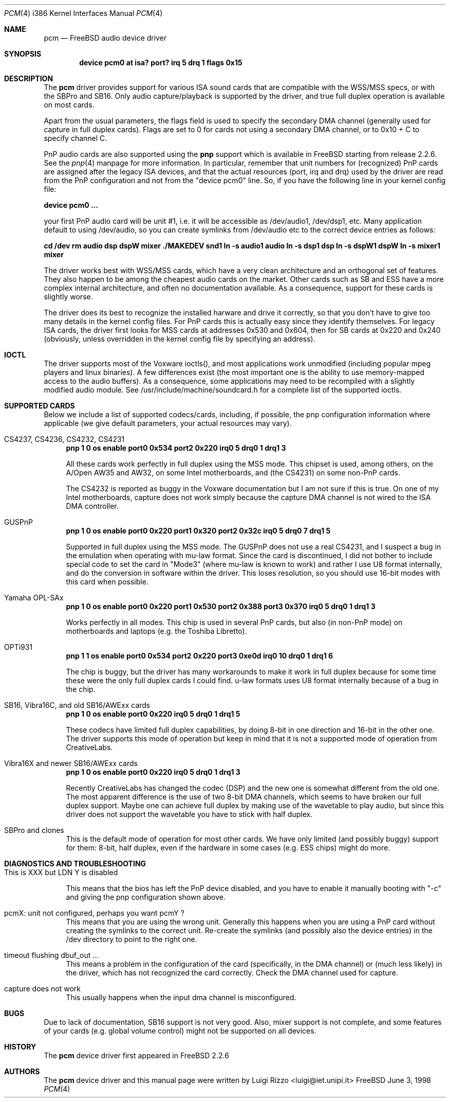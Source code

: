 .\"
.\" Copyright (c) 1998, Luigi Rizzo
.\" All rights reserved.
.\"
.\" Redistribution and use in source and binary forms, with or without
.\" modification, are permitted provided that the following conditions
.\" are met:
.\" 1. Redistributions of source code must retain the above copyright
.\"    notice, this list of conditions and the following disclaimer.
.\" 2. Redistributions in binary form must reproduce the above copyright
.\"    notice, this list of conditions and the following disclaimer in the
.\"    documentation and/or other materials provided with the distribution.
.\"
.\" THIS SOFTWARE IS PROVIDED BY THE AUTHOR AND CONTRIBUTORS ``AS IS'' AND
.\" ANY EXPRESS OR IMPLIED WARRANTIES, INCLUDING, BUT NOT LIMITED TO, THE
.\" IMPLIED WARRANTIES OF MERCHANTABILITY AND FITNESS FOR A PARTICULAR PURPOSE
.\" ARE DISCLAIMED.  IN NO EVENT SHALL THE AUTHOR OR CONTRIBUTORS BE LIABLE
.\" FOR ANY DIRECT, INDIRECT, INCIDENTAL, SPECIAL, EXEMPLARY, OR CONSEQUENTIAL
.\" DAMAGES (INCLUDING, BUT NOT LIMITED TO, PROCUREMENT OF SUBSTITUTE GOODS
.\" OR SERVICES; LOSS OF USE, DATA, OR PROFITS; OR BUSINESS INTERRUPTION)
.\" HOWEVER CAUSED AND ON ANY THEORY OF LIABILITY, WHETHER IN CONTRACT, STRICT
.\" LIABILITY, OR TORT (INCLUDING NEGLIGENCE OR OTHERWISE) ARISING IN ANY WAY
.\" OUT OF THE USE OF THIS SOFTWARE, EVEN IF ADVISED OF THE POSSIBILITY OF
.\" SUCH DAMAGE.
.\"
.\"	$Id: pcm.4,v 1.4 1999/05/20 09:56:06 yokota Exp $
.\"
.Dd June 3, 1998
.Dt PCM 4 i386
.Os FreeBSD
.Sh NAME
.Nm pcm
.Nd FreeBSD audio device driver
.Sh SYNOPSIS
.Cd "device pcm0 at isa? port? irq 5 drq 1 flags 0x15"
.Sh DESCRIPTION
The
.Nm pcm
driver provides support for various ISA sound cards that are compatible
with the WSS/MSS specs, or with the SBPro and SB16. Only audio
capture/playback is supported by the driver, and true full duplex
operation is available on most cards.
.Pp
Apart from the usual parameters, the flags field is used to specify
the secondary DMA channel (generally used for capture in full duplex
cards). Flags are set to 0 for cards not using a secondary DMA
channel, or to 0x10 + C to specify channel C.
.Pp
PnP audio cards are also supported using the
.Nm pnp
support which is available in FreeBSD starting from release 2.2.6.
See the
.Xr pnp 4
manpage for more information. In particular, remember that unit
numbers for (recognized)
PnP cards are assigned after the legacy ISA devices, and that the
actual resources (port, irq and drq) used by the driver are read from
the PnP configuration and not from the "device pcm0" line.
So, if you have the following line in your kernel config file:
.Pp
.Cd "device pcm0 ..."
.Pp
your first PnP audio card will be unit #1, i.e. it will be accessible
as /dev/audio1, /dev/dsp1, etc.
Many application default to using /dev/audio, so you can create
symlinks from /dev/audio etc to the correct device entries as follows:
.Pp
.Cd cd /dev
.Cd rm audio dsp dspW mixer
.Cd ./MAKEDEV snd1
.Cd ln -s audio1 audio
.Cd ln -s dsp1 dsp
.Cd ln -s dspW1 dspW
.Cd ln -s mixer1 mixer
.Pp
The driver works best with WSS/MSS cards, which have a very clean
architecture and an orthogonal set of features. They also happen to be
among the cheapest audio cards on the market.
Other cards such as SB and ESS have a more complex internal
architecture, and often no documentation available. As a consequence,
support for these cards is slightly worse.
.Pp
The driver does its best to recognize the installed harware and drive
it correctly, so that you don't have to give too many details in the
kernel config files. For PnP cards this is actually easy since they
identify themselves. For legacy ISA cards, the driver first looks for
MSS cards at addresses 0x530 and 0x604, then for SB
cards at 0x220 and 0x240 (obviously, unless overridden in the kernel
config file by specifying an address).

.Sh IOCTL
The driver supports most of the Voxware ioctls(), and most
applications work unmodified (including popular mpeg players and linux
binaries). A few
differences exist (the most important one is the ability to use
memory-mapped access to the audio buffers). As a consequence, some
applications may need to be recompiled with a slightly modified
audio module.  See /usr/include/machine/soundcard.h for a complete
list of the supported ioctls.

.Sh SUPPORTED CARDS
.Pp
Below we include a list of supported codecs/cards, including, if
possible, the pnp configuration information where applicable
(we give default parameters, your actual resources may vary).

.Bl -tag -width 2m  % begin list
.It CS4237, CS4236, CS4232, CS4231
.Cd "pnp 1 0 os enable port0 0x534 port2 0x220 irq0 5 drq0 1 drq1 3"
.Pp
All these cards work perfectly in full duplex using the MSS mode.
This chipset is used, among others, on the A/Open AW35 and AW32, on
some Intel motherboards, and (the CS4231) on some non-PnP cards.
.Pp
The CS4232 is reported as buggy in the Voxware documentation but
I am not sure if this is true. On one of my Intel motherboards,
capture does not work simply because the capture DMA channel is
not wired to the ISA DMA controller.

.It GUSPnP
.Cd "pnp 1 0 os enable port0 0x220 port1 0x320 port2 0x32c irq0 5 drq0 7 drq1 5"
.Pp
Supported in full duplex using the MSS mode. The GUSPnP does not use a
real CS4231, and I suspect a bug in the emulation when operating
with mu-law format. Since the card is discontinued, I did not bother
to include special code to set the card in "Mode3" (where mu-law is
known to work) and rather I use U8 format internally, and do the
conversion in software within the driver. This loses resolution,
so you should use 16-bit modes with this card when possible.

.It Yamaha OPL-SAx
.Cd "pnp 1 0 os enable port0 0x220 port1 0x530 port2 0x388 port3 0x370 irq0 5 drq0 1 drq1 3"
.Pp
Works perfectly in all modes. This chip is used in several PnP cards,
but also (in non-PnP mode) on motherboards and laptops (e.g. the
Toshiba Libretto).

.It OPTi931
.Cd "pnp 1 1 os enable port0 0x534 port2 0x220 port3 0xe0d irq0 10 drq0 1 drq1 6"
.Pp
The chip is buggy, but the driver has many workarounds to make it work
in full duplex because for some time these were the only full duplex
cards I could find. u-law formats uses U8 format internally because of
a bug in the chip.

.It SB16, Vibra16C, and old SB16/AWExx cards
.Cd "pnp 1 0 os enable port0 0x220 irq0 5 drq0 1 drq1 5"
.Pp
These codecs have limited full duplex capabilities, by doing 8-bit
in one direction and 16-bit in the other one. The driver supports this
mode of operation but keep in mind that it is not a supported mode of
operation from CreativeLabs.

.It Vibra16X and newer SB16/AWExx cards
.Cd "pnp 1 0 os enable port0 0x220 irq0 5 drq0 1 drq1 3"
.Pp
Recently CreativeLabs has changed the codec (DSP) and the new one is
somewhat different from the old one. The most apparent difference is
the use of two 8-bit DMA channels, which seems to have broken our full
duplex support. Maybe one can achieve full duplex by making use of the
wavetable to play audio, but since this driver does not support the
wavetable you have to stick with half duplex.

.It SBPro and clones
This is the default mode of operation for most other cards. We have
only limited (and possibly buggy) support for them: 8-bit, half
duplex, even if the hardware in some cases (e.g. ESS chips) might do more.
.El
.Pp
.Sh DIAGNOSTICS AND TROUBLESHOOTING
.Bl -tag -width 2m
.It "This is XXX but LDN Y is disabled"
.Pp
This means that the bios has left the PnP device disabled, and you
have to enable it manually booting with "-c" and giving the pnp
configuration shown above.
.It "pcmX: unit not configured, perhaps you want pcmY ?"
This means that you are using the wrong unit. Generally this happens
when you are using a PnP card without creating the symlinks to the
correct unit.  Re-create the symlinks (and possibly also the device
entries) in the /dev directory to point to the right one.

.It "timeout flushing dbuf_out ..."
This means a problem in the configuration of the card (specifically,
in the DMA channel) or (much less likely) in the driver, which has
not recognized the card correctly. Check the DMA channel used for
capture.

.It capture does not work
This usually happens when the input dma channel is misconfigured.

.El
.Sh BUGS
Due to lack of documentation,
SB16 support is not very good. Also, mixer support is not complete,
and some features of your cards (e.g. global volume control) might not
be supported on all devices.
.Sh HISTORY
The
.Nm pcm
device driver first appeared in
.Fx 2.2.6
.Sh AUTHORS
The
.Nm
device driver and this manual page were written by
.An Luigi Rizzo Aq luigi@iet.unipi.it
